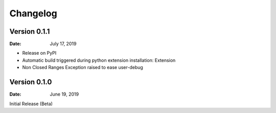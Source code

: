 Changelog
=========

Version 0.1.1
-------------

:Date: July 17, 2019

- Release on PyPI
- Automatic build triggered during python extension installation: Extension
- Non Closed Ranges Exception raised to ease user-debug

Version 0.1.0
-------------

:Date: June 19, 2019

Initial Release (Beta)
